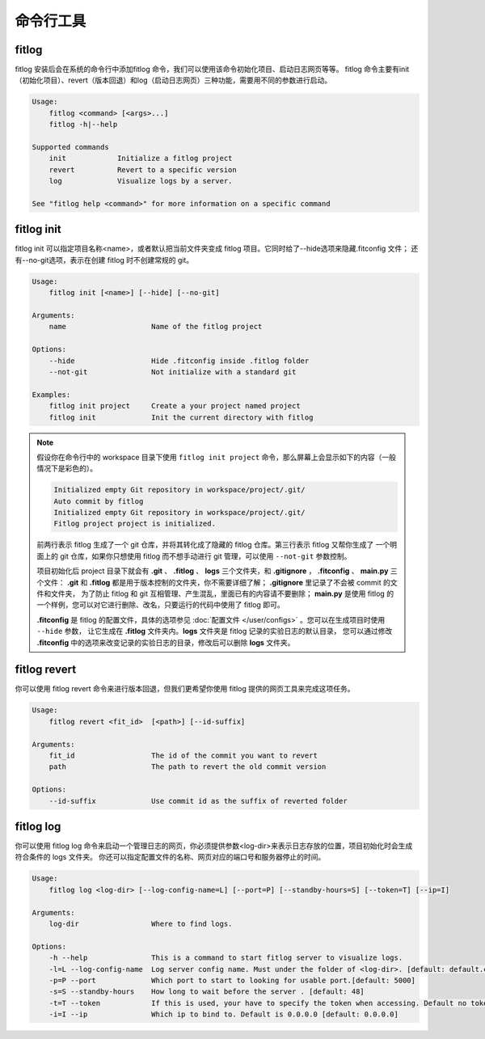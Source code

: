 ==============
命令行工具
==============


fitlog
------

fitlog 安装后会在系统的命令行中添加fitlog 命令，我们可以使用该命令初始化项目、启动日志网页等等。
fitlog 命令主要有init（初始化项目）、revert（版本回退）和log（启动日志网页）三种功能，需要用不同的参数进行启动。

.. code:: shell

    Usage:
        fitlog <command> [<args>...]
        fitlog -h|--help

    Supported commands
        init            Initialize a fitlog project
        revert          Revert to a specific version
        log             Visualize logs by a server.

    See "fitlog help <command>" for more information on a specific command

fitlog init
-----------

fitlog init 可以指定项目名称<name>，或者默认把当前文件夹变成 fitlog 项目。它同时给了--hide选项来隐藏.fitconfig 文件；
还有--no-git选项，表示在创建 fitlog 时不创建常规的 git。

.. code:: shell

    Usage:
        fitlog init [<name>] [--hide] [--no-git]

    Arguments:
        name                    Name of the fitlog project

    Options:
        --hide                  Hide .fitconfig inside .fitlog folder
        --not-git               Not initialize with a standard git

    Examples:
        fitlog init project     Create a your project named project
        fitlog init             Init the current directory with fitlog

.. note::

    假设你在命令行中的 workspace 目录下使用 ``fitlog init project`` 命令，那么屏幕上会显示如下的内容（一般情况下是彩色的）。

    .. code:: shell

        Initialized empty Git repository in workspace/project/.git/
        Auto commit by fitlog
        Initialized empty Git repository in workspace/project/.git/
        Fitlog project project is initialized.

    前两行表示 fitlog 生成了一个 git 仓库，并将其转化成了隐藏的 fitlog 仓库。第三行表示 fitlog 又帮你生成了
    一个明面上的 git 仓库，如果你只想使用 fitlog 而不想手动进行 git 管理，可以使用 ``--not-git`` 参数控制。

    项目初始化后 project 目录下就会有 **.git** 、 **.fitlog** 、 **logs** 三个文件夹，和 **.gitignore** ， **.fitconfig** 、 **main.py** 三个文件：
    **.git** 和 **.fitlog** 都是用于版本控制的文件夹，你不需要详细了解； **.gitignore** 里记录了不会被 commit 的文件和文件夹，
    为了防止 fitlog 和 git 互相管理、产生混乱，里面已有的内容请不要删除； **main.py** 是使用 fitlog 的一个样例，您可以对它进行删除、改名，只要运行的代码中使用了 fitlog 即可。

    **.fitconfig** 是 fitlog 的配置文件，具体的选项参见 :doc:`配置文件 </user/configs>`  。您可以在生成项目时使用 ``--hide`` 参数，
    让它生成在 **.fitlog** 文件夹内。**logs** 文件夹是 fitlog 记录的实验日志的默认目录，
    您可以通过修改 **.fitconfig** 中的选项来改变记录的实验日志的目录，修改后可以删除 **logs** 文件夹。



fitlog revert
-------------

你可以使用 fitlog revert 命令来进行版本回退，但我们更希望你使用 fitlog 提供的网页工具来完成这项任务。

.. code:: shell

    Usage:
        fitlog revert <fit_id>  [<path>] [--id-suffix]

    Arguments:
        fit_id                  The id of the commit you want to revert
        path                    The path to revert the old commit version

    Options:
        --id-suffix             Use commit id as the suffix of reverted folder

fitlog log
----------

你可以使用 fitlog log 命令来启动一个管理日志的网页，你必须提供参数<log-dir>来表示日志存放的位置，项目初始化时会生成符合条件的 logs 文件夹。
你还可以指定配置文件的名称、网页对应的端口号和服务器停止的时间。

.. code:: shell

    Usage:
        fitlog log <log-dir> [--log-config-name=L] [--port=P] [--standby-hours=S] [--token=T] [--ip=I]

    Arguments:
        log-dir                 Where to find logs.

    Options:
        -h --help               This is a command to start fitlog server to visualize logs.
        -l=L --log-config-name  Log server config name. Must under the folder of <log-dir>. [default: default.cfg]
        -p=P --port             Which port to start to looking for usable port.[default: 5000]
        -s=S --standby-hours    How long to wait before the server . [default: 48]
        -t=T --token            If this is used, your have to specify the token when accessing. Default no token.
        -i=I --ip               Which ip to bind to. Default is 0.0.0.0 [default: 0.0.0.0]